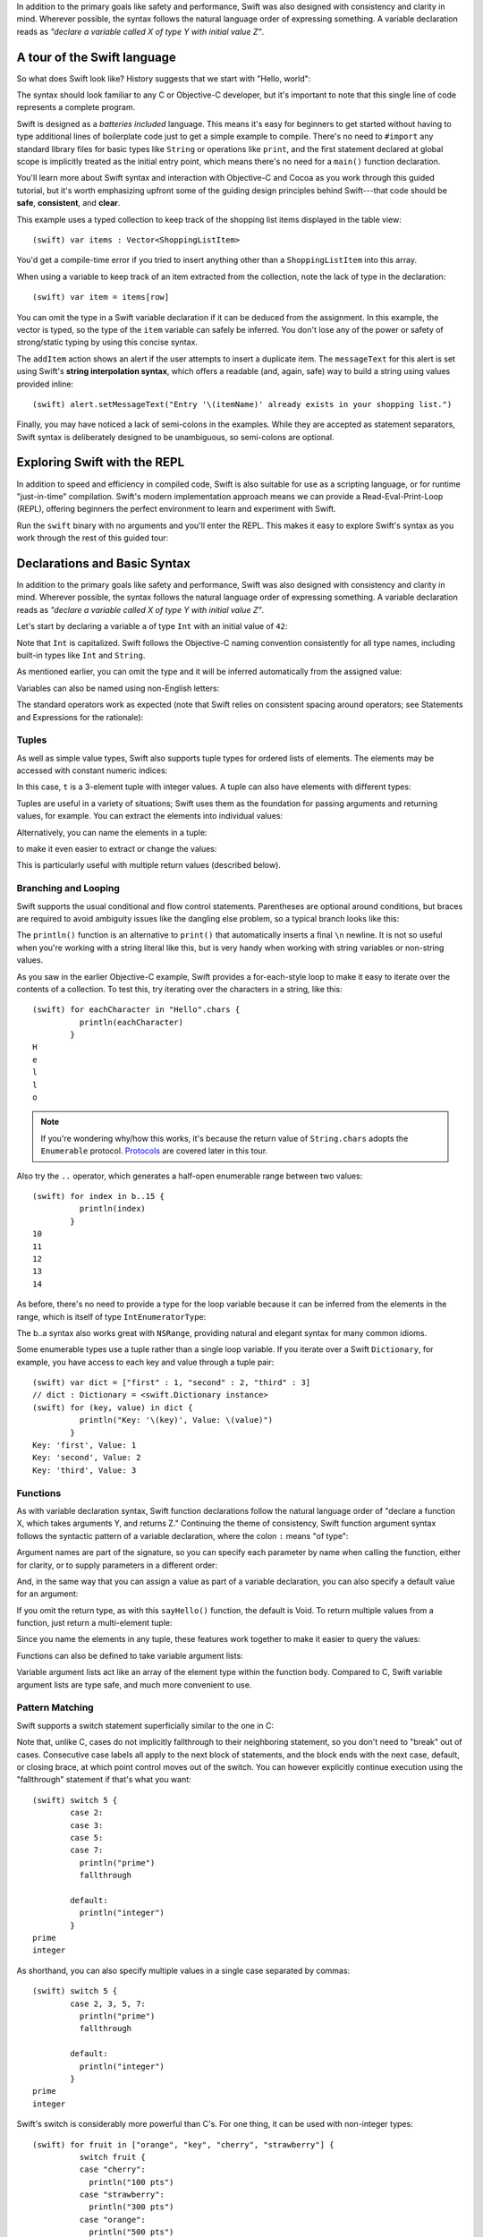 .. docnote:: Placeholder tour

	The tour below is the whitepaper's Guided Tour. It has yet to be adapted / rewritten / replaced for use in the book, but in the absence of a new Tour, it's a good starting point for now.

In addition to the primary goals like safety and performance, Swift was also designed with consistency and clarity in mind. Wherever possible, the syntax follows the natural language order of expressing something. A variable declaration reads as *"declare a variable called X of type Y with initial value Z"*.

A tour of the Swift language
============================

So what does Swift look like? History suggests that we start with "Hello, world":

.. testcode::

    (swift) print("Hello, world!\n")
    >>> Hello, world!

The syntax should look familiar to any C or Objective-C developer, but it's important to note that this single line of code represents a complete program.

Swift is designed as a *batteries included* language. This means it's easy for beginners to get started without having to type additional lines of boilerplate code just to get a simple example to compile. There's no need to ``#import`` any standard library files for basic types like ``String`` or operations like ``print``, and the first statement declared at global scope is implicitly treated as the initial entry point, which means there's no need for a ``main()`` function declaration.

You'll learn more about Swift syntax and interaction with Objective-C and Cocoa as you work through this guided tutorial, but it's worth emphasizing upfront some of the guiding design principles behind Swift---that code should be **safe**, **consistent**, and **clear**.

This example uses a typed collection to keep track of the shopping list items displayed in the table view::

    (swift) var items : Vector<ShoppingListItem>

You'd get a compile-time error if you tried to insert anything other than a ``ShoppingListItem`` into this array. 

When using a variable to keep track of an item extracted from the collection, note the lack of type in the declaration::

    (swift) var item = items[row]

You can omit the type in a Swift variable declaration if it can be deduced from the assignment. In this example, the vector is typed, so the type of the ``item`` variable can safely be inferred. You don't lose any of the power or safety of strong/static typing by using this concise syntax.

The ``addItem`` action shows an alert if the user attempts to insert a duplicate item. The ``messageText`` for this alert is set using Swift's **string interpolation syntax**, which offers a readable (and, again, safe) way to build a string using values provided inline::

    (swift) alert.setMessageText("Entry '\(itemName)' already exists in your shopping list.")

Finally, you may have noticed a lack of semi-colons in the examples. While they are accepted as statement separators, Swift syntax is deliberately designed to be unambiguous, so semi-colons are optional. 



Exploring Swift with the REPL
=============================

In addition to speed and efficiency in compiled code, Swift is also suitable for use as a scripting language, or for runtime "just-in-time" compilation. Swift's modern implementation approach means we can provide a Read-Eval-Print-Loop (REPL), offering beginners the perfect environment to learn and experiment with Swift.

Run the ``swift`` binary with no arguments and you'll enter the REPL. This makes it easy to explore Swift's syntax as you work through the rest of this guided tour:

.. image:: /images/swiftREPL.png
   :align: center

Declarations and Basic Syntax
=============================

In addition to the primary goals like safety and performance, Swift was also designed with consistency and clarity in mind. Wherever possible, the syntax follows the natural language order of expressing something. A variable declaration reads as *"declare a variable called X of type Y with initial value Z"*.

Let's start by declaring a variable ``a`` of type ``Int`` with an initial value of ``42``:

.. testcode::

    (swift) var a : Int = 42
    // a : Int = 42

Note that ``Int`` is capitalized. Swift follows the Objective-C naming convention consistently for all type names, including built-in types like ``Int`` and ``String``.

As mentioned earlier, you can omit the type and it will be inferred automatically from the assigned value:

.. testcode::

    (swift) var b = 10
    // b : Int = 10

Variables can also be named using non-English letters:

.. testcode::

    (swift) var 你好 = "你好世界"
    // 你好 : String = "你好世界"
    (swift) var π = 3.14159
    // π : Double = 3.14159

The standard operators work as expected (note that Swift relies on consistent spacing around operators; see Statements and Expressions for the rationale):

.. testcode::

    (swift) var c = a + b
    // c : Int = 52
    (swift) c - b * a
    // r0 : Int = -368
    (swift) sin(π/2)
    // r1 : Double = 1.0

Tuples
------

As well as simple value types, Swift also supports tuple types for ordered lists of elements.  The elements may be accessed with constant numeric indices:

.. testcode::

    (swift) var t = (100, 200, 300)
    // t : (Int, Int, Int) = (100, 200, 300)
    (swift) t.0 + t.1 + t.2
    // r2 : Int = 600

In this case, ``t`` is a 3-element tuple with integer values. A tuple can also have elements with different types:

.. testcode::

    (swift) var u = (1, "hello", 3.14159)
    // u : (Int, String, Double) = (1, "hello", 3.14159)
    (swift) println(u.1)
    >>> hello
    (swift) println(u.2)
    >>> 3.14159

Tuples are useful in a variety of situations; Swift uses them as the foundation for passing arguments and returning values, for example. You can extract the elements into individual values:

.. testcode::

    (swift) var (v, w, x) = u
    // (v, w, x) : (Int, String, Double) = (1, "hello", 3.14159)
    (swift) v
    // v : Int = 1
    (swift) w
    // w : String = "hello"
    (swift) x
    // x : Double = 3.14159

Alternatively, you can name the elements in a tuple:

.. testcode::

    (swift) var y = (foo: 1, bar: "hello", baz: 3.14159)
    // y : (foo: Int, bar: String, baz: Double) = (1, "hello", 3.14159)

to make it even easier to extract or change the values:

.. testcode::

    (swift) y.foo
    // r4 : Int = 1
    (swift) y.baz
    // r5 : Double = 3.14159
    (swift) y.bar = "bye"
    (swift) y
    // y : (foo: Int, bar: String, baz: Double) = (1, "bye", 3.14159)

This is particularly useful with multiple return values (described below).

Branching and Looping
---------------------

Swift supports the usual conditional and flow control statements. Parentheses are optional around conditions, but braces are required to avoid ambiguity issues like the dangling else problem, so a typical branch looks like this:

.. testcode::

    (swift) if a == 42 {
                println("it's magic")
            } else {
                println("it's just a number")
            }
    >>> it's magic

The ``println()`` function is an alternative to ``print()`` that automatically inserts a final ``\n`` newline.  It is not so useful when you're working with a string literal like this, but is very handy when working with string variables or non-string values.

As you saw in the earlier Objective-C example, Swift provides a for-each-style loop to make it easy to iterate over the contents of a collection. To test this, try iterating over the characters in a string, like this::

    (swift) for eachCharacter in "Hello".chars {
              println(eachCharacter)
            }
    H
    e
    l
    l
    o


.. note:: If you're wondering why/how this works, it's because the return value of ``String.chars`` adopts the ``Enumerable`` protocol. `Protocols`_ are covered later in this tour.

Also try the ``..`` operator, which generates a half-open enumerable range between two values::

    (swift) for index in b..15 {
              println(index)
            }
    10
    11
    12
    13
    14

As before, there's no need to provide a type for the loop variable because it can be inferred from the elements in the range, which is itself of type ``IntEnumeratorType``:

.. testcode::

    (swift) b..a
    // r6 : IntEnumeratorType = 10..42

The b..a syntax also works great with ``NSRange``, providing natural and elegant syntax for many common idioms.

Some enumerable types use a tuple rather than a single loop variable. If you iterate over a Swift ``Dictionary``, for example, you have access to each key and value through a tuple pair::

    (swift) var dict = ["first" : 1, "second" : 2, "third" : 3]
    // dict : Dictionary = <swift.Dictionary instance>
    (swift) for (key, value) in dict {
              println("Key: '\(key)', Value: \(value)")
            }
    Key: 'first', Value: 1
    Key: 'second', Value: 2
    Key: 'third', Value: 3

Functions
---------

As with variable declaration syntax, Swift function declarations follow the natural language order of "declare a function X, which takes arguments Y, and returns Z." Continuing the theme of consistency, Swift function argument syntax follows the syntactic pattern of a variable declaration, where the colon ``:`` means "of type":

.. testcode:: functions

    (swift) func fibonacci(n : Int) -> Int {
              if n < 2 {
                return 1
              } else {
                return fibonacci(n - 2) + fibonacci(n - 1)
              }
            }
    (swift) fibonacci(10)
    // r0 : Int = 89

Argument names are part of the signature, so you can specify each parameter by name when calling the function, either for clarity, or to supply parameters in a different order:

.. testcode:: functions

    (swift) func divideTwoNumbers(numerator : Float, denominator : Float) -> Float {
              assert(denominator != 0)
              return numerator / denominator
            }
    (swift) divideTwoNumbers(4, 5)
    // r1 : Float = 0.8
    (swift) divideTwoNumbers(denominator: 5, numerator: 4)
    // r2 : Float = 0.8

And, in the same way that you can assign a value as part of a variable declaration, you can also specify a default value for an argument:

.. testcode:: functions

	(swift) func sayHello(name : String = "World") {
	          print("Hello, \(name)!\n")
	        }
	(swift) sayHello("Bob")
	>>> Hello, Bob!
	(swift) sayHello()
	>>> Hello, World!

If you omit the return type, as with this ``sayHello()`` function, the default is Void. To return multiple values from a function, just return a multi-element tuple:

.. testcode:: functions

    (swift) func fetchLocalGasPrices() -> (Float, Float, Float) {
              return (3.59, 3.69, 3.79)
            }

Since you name the elements in any tuple, these features work together to make it easier to query the values:

.. testcode:: functions

    (swift) func fetchBetterGasPrices() -> (regular : Float, midgrade : Float, premium : Float) {
              return (3.49, 3.59, 3.69)
            }
    (swift) fetchBetterGasPrices().midgrade
    // r3 : Float = 3.59

Functions can also be defined to take variable argument lists:

.. testcode:: functions

    (swift) func addAllTheInts(theInts : Int...) -> Int {
              var Sum = 0
              for i in theInts {
                Sum += i
              }
              return Sum
            }
    (swift) addAllTheInts()
    // r4 : Int = 0
    (swift) addAllTheInts(42, 597, 12)
    // r5 : Int = 651

Variable argument lists act like an array of the element type within the
function body.  Compared to C, Swift variable argument lists are type safe, and
much more convenient to use.

Pattern Matching
----------------

Swift supports a switch statement superficially similar to the one in C:

.. testcode:: switch

    (swift) switch 5 {
            case 2:
            case 3:
            case 5:
            case 7:
              println("prime")

            default:
              println("not prime, or greater than 7")
            }
    >>> prime

Note that, unlike C, cases do not implicitly fallthrough to their neighboring
statement, so you don't need to "break" out of cases. Consecutive
case labels all apply to the next block of statements, and the block ends
with the next case, default, or closing brace, at which point control moves
out of the switch. You can however explicitly continue execution using the
"fallthrough" statement if that's what you want::

    (swift) switch 5 {
            case 2:
            case 3:
            case 5:
            case 7:
              println("prime")
              fallthrough

            default:
              println("integer")
            }
    prime
    integer

As shorthand, you can also specify multiple values in a single case separated
by commas::

    (swift) switch 5 {
            case 2, 3, 5, 7:
              println("prime")
              fallthrough

            default:
              println("integer")
            }
    prime
    integer

Swift's switch is considerably more powerful than C's. For one thing, it
can be used with non-integer types::

    (swift) for fruit in ["orange", "key", "cherry", "strawberry"] {
              switch fruit {
              case "cherry":
                println("100 pts")
              case "strawberry":
                println("300 pts")
              case "orange":
                println("500 pts")
              default:
                println("not a fruit")
              }
            }
    500 pts
    not a fruit
    100 pts
    300 pts

Values can also be tested for inclusion in a range::

    (swift) func naturalCount(x : Int) -> String {
              switch x {
              case 0:
                return "no"
              case 1:
                return "one"
              case 2:
                return "a couple of"
              case 3..12:
                return "a handful of"
              case 12..100:
                return "dozens of"
              case 100..1000:
                return "hundreds of"
              case 1000..1000000:
                return "thousands of"
              default:
                return "bajillions of"
              }
            }
    (swift) println("There are \(naturalCount(8)) planets in the solar system!")
    There are a handful of planets in the solar system!
    (swift) println("There are \(naturalCount(1024)) bytes in a kilobyte!")
    There are thousands of bytes in a kilobyte!

Multiple values can be tested at once in the same switch using tuples. Each
element of a tuple may be individually tested against a literal value, a range,
or ignored using the special ``_`` identifier::

    (swift) func classifyPoint(x : Int, y : Int) {
              switch (x, y) {
              case (0, 0):
                println("origin")
              case (_, 0):
                println("on the X axis")
              case (0, _):
                println("on the Y axis")
              case (-10..10, -10..10):
                println("near the origin")
              default:
                println("far from the origin")
              }
            }
    (swift) classifyPoint(0, 0)
    origin
    (swift) classifyPoint(2, 0)
    on the X axis
    (swift) classifyPoint(0, 100)
    on the Y axis
    (swift) classifyPoint(-5, 5)
    near the origin
    (swift) classifyPoint(-5, 50)
    far from the origin

Variables can be bound to individual tuple elements, which then
become available in the scope of the following case. Additional conditions for
a case may be tested using a ``where`` expression::

    (swift) func classifyPoint2(p : (Int, Int)) {
              switch p {
              case (0, 0):
                println("origin")
              case (_, 0):
                println("on the X axis")
              case (0, _):
                println("on the Y axis")
              case (var x, var y) where x == y:
                println("on the + diagonal")
              case (var x, var y) where x == -y:
                println("on the - diagonal")
              case (-10..10, -10..10):
                println("near the origin")
              case (var x, var y):
                println("\(sqrt(x*x + y*y)) units from the origin")
              }
            }
    (swift) classifyPoint2(1, 1)
    on the + diagonal
    (swift) classifyPoint2(-1, 1)
    on the - diagonal
    (swift) classifyPoint2(30, 40)
    50 units from the origin

Enums
-----

Swift supports ``enum`` types. Values of the enum are introduced with the
``case`` keyword, and are scoped inside the enum type::

  (swift) enum Color {
            case Red, Green, Blue
          }
  (swift) var c = Color.Green
  // c : Color = .Green

The type name can also be inferred from context if a case is referenced by a
leading dot::

  (swift) c = .Blue
  (swift) c
  // c : Color = .Blue

Enum values can be used in ``switch`` statements, including in patterns. The
compiler enforces exhaustiveness (which you can silence by adding a ``default``)::

  (swift) switch c {
          case .Blue:
            println("blue")
          case .Red:
          case .Green:
            println("not blue")
          }
  blue

Unlike a C enum (but like an algebraic datatype in functional languages like Haskell or ML), the cases of a switch don't need to be purely symbolic.
A case can have data associated with itself::

  (swift) enum Path {
            case Point(Int, Int)
            case Line((Int, Int), (Int, Int))
          }
  (swift) var p : Path = .Point(0, 0)
  // p : Path = .Point(0, 0)

This data can then be pattern-matched and accessed when the case itself is
matched::

  (swift) func pathLength(p : Path) -> Double {
            switch p {
            case .Point(_):
              return 0
            case .Line((var fx, var fy), (var tx, var ty)):
              var dx = tx - fx
              var dy = ty - fy
              return sqrt(Double(dx*dx), Double(dy*dy))
            }
          }
  (swift) pathLength(.Point(219, 0))
  // r0 : Double = 0
  (swift) pathLength(.Line((0, 0), (3, 4)))
  // r0 : Double = 5

Objects and Classes
-------------------

As you might expect, the ``class`` keyword is used to declare a new Swift class::

    (swift) class Shape {
              var numberOfSides : Int
            }

Note that there's no need for a Swift class to inherit from any base class.  Of course, it is still fine to inherit from ``NSObject`` if you would like to get its methods.

You create an instance with function call syntax (referred to as initialization syntax)::

    (swift) var blob = Shape()
    // blob : Shape = <unprintable value>

and memory is managed automatically for you using ARC (Automatic Reference Counting) for great performance and maximum compatibility with our frameworks.

When you create subclasses, you use the familiar colon ``:`` to indicate the inherited type::

    (swift) class Quadrilateral : Shape {
              init() {
                numberOfSides = 4
              }
            }

Instance variables can be accessed via the ``.`` operator::

    (swift) var square = Quadrilateral()
    // square : Quadrilateral = <unprintable value>
    (swift) println("A square has \(square.numberOfSides) sides.")
    // A square has 4 sides.

Variables declared in a class are properties. By default, they have implicit getters and setters that access an underlying (unnamed) instance variable, but you can also specify a custom getter and/or setter::

    (swift) class Circle : Shape {
              var radius : Float
              init() {
                numberOfSides = 1
              }
              var circumference : Float {
              get:
                return radius * 2 * 3.14159
              set (circ): 
                radius = circ / (2 * 3.14159)
              }
            }
    (swift) var circle = Circle()
    // circle : Circle = <unprintable value>
    (swift) circle.radius = 5
    (swift) circle.circumference
    // Float = 31.4159
    (swift) circle.circumference = 62.8318
    (swift) circle.radius
    // Float = 10.0

Notice that there are no asterisks in any of the variable declarations for objects:

.. code-block:: swift
 
    var circle = Circle()

This is one of the primary safety features---**Swift does not require you to manipulate and manage direct pointers to memory**. It means you can define a function that takes an argument like this::

    (swift) func enlarge(circle : Circle) {
              circle.radius *= 2
            }
	
and call it like this::

    (swift) enlarge(circle)
    (swift) circle.radius
    // Float = 20.0

The compiler manages the necessary mechanisms to safely pass the object by reference.  However, because we use ARC, the programmer is still responsible for reasoning about and breaking cycles (e.g. with weak pointers).


Structures
----------

For types that should be passed by value (i.e., by copying it), like graphics coordinates or sizes, you can create a ``struct``::

    (swift) struct Size {
              var width, height : Float
            }

Unlike other languages, Swift structures aren't limited just to holding values,
they can also have functions and initializers, as well as adopt protocols and be extended (as described later in this tour)::

    (swift) struct Point {
              var x, y : Float
              
              init(inX : Float, inY : Float) {
                x = inX
                y = inY
              }
              
              func moveToTheRightBy(value : Float) {
                x += value
              }
            }

Because Swift is statically-typed, the compiler always knows whether a type is passed by-value or by-reference so there's no need for any differences in syntax::

    (swift) var myPoint = Point(50, 200)
    // myPoint : Point = Point(50.0, 200.0)
    (swift) myPoint.moveToTheRightBy(200)
    (swift) myPoint
    // myPoint : Point = Point(250.0, 200.0)

Note that it's not necessary to include the initializer implementation shown for ``Point``, because a default initializer is automatically provided to set the values::

    (swift) var size = Size(50, 100)
    // size : Size = Size(50.0, 100.0)



Strings
=======

Because strings are such a common and essential part of any codebase, they are built right into Swift as a native datatype.  Swift strings are designed with natural and expressive syntax, to be fast and memory efficient, and to maintain transparent interoperation with Cocoa APIs and ``NSString``.

Swift string literals use double-quote marks, like this::

    (swift) var firstWord = "Hello"
    // firstWord : String = "Hello"

The standard operators are supported for string concatenation::

    (swift) var message = firstWord + ", world"
    // message : String = "Hello, world"
    (swift) message += "!"
    (swift) message
    // String = Hello, world!

and you can refer to a substring, or slice, using a character range::

    (swift) var name = message[7..12]
    // name : String = "world"

Swift strings are immutable, which means we can make string slicing extremely efficient in terms of memory and processor cycles. Rather than having to copy the substring characters to a new memory location, the slice simply refers to a sub-range from the original string:

.. image:: /images/swiftStringAndSlice.png
   :width: 30em
   :align: center

Continuing with the theme of efficiency, Swift strings are encoded internally as UTF-8, keeping storage compact. When iterating over the characters in a string, Swift decodes UTF-8 on the fly to produce a sequence of ``Char`` values (each of which holds a UTF-32 codepoint), making it easy to work with multi-byte characters, for example::

    (swift) var emoji = "🙉😈😄👏"
    // emoji : String = "🙉😈😄👏"
    (swift) for eachChar in emoji.chars {
              println(eachChar)
            }
    🙉 
    😈
    😄
    👏
    (swift) emoji.length
    // Int = 4

You can also iterate by lines::

    (swift) var multiline = "Once upon a time\nThe end"
    (swift) for eachLine in multiline.lines {
              println(eachLine)
            }
    Once upon a time
    The end

or even by bytes::

    (swift) var singleEmoji = "🙉"
    // singleEmoji : String = "🙉" 
    (swift) for eachByte in singleEmoji.bytes {
              println(Int64(eachByte))
            }
    240
    159
    153
    137



String Interpolation
--------------------

You've already seen various ways to create a Swift string, including concatenating substrings using ``+``:

.. code-block:: swift

    var message = "Hello" + ", world" + "!"

If you need to append string representations of other types, you can create a Swift string from a value::

    (swift) var someValue = 42
    // someValue : Int = 42
    (swift) var magic = "The magic number is: " + String(someValue) + "!"
    // magic : String = "The magic number is: 42!"

Interpolating values into strings is such a common task, however, that Swift provides an alternative, more readable syntax::

    (swift) var blackMagic = "The magic number is: \(someValue)!"
    // blackMagic : String = "The magic number is: 42!"

You can also use this syntax to interpolate the values of arbitrary expressions::

    (swift) var luckyForSome = 13
    luckyForSome : Int = 13
    (swift) var addMessage = "Adding \(luckyForSome) to \(someValue) gives \(luckyForSome + someValue)"
    addMessage : String = "Adding 13 to 42 gives 55"

Rather than requiring you to think about how best to format a value every time you want to insert it into a string, it's up to the developer of the original type to provide an implementation for the string conversion. This involves adding a suitable initializer to the Swift ``String`` type through the use of an extension, as discussed later in this tour (see Extensions_).

For more power and flexibility, the Swift standard library also provides a type-safe ``printf()`` function::

    (swift) printf("Take %v and sell it for $%.2v", 42, 3.14159)
    Take 42 and sell it for $3.14159
    (swift)



Protocols
=========

A protocol is an abstract description of behavior --- usually related functions and/or properties --- that can be adopted by one or more types::

    (swift) protocol HitTestable {
              func containsPoint(point : Point) -> Bool 
            }

All named Swift types (i.e., classes, structs and enums, but not tuples), can adopt protocols and implement the required behavior::

    (swift) struct Rect : HitTestable {
              var origin = Point()
              var size = Size()
              func containsPoint(point : Point) -> Bool {
                return point.x >= origin.x && 
                       point.x < (origin.x + size.width) &&
                       point.y >= origin.y &&
                       point.y < (origin.y + size.height)
              }
            }

The ``: HitTestable`` syntax in this structure declaration indicates conformance to the protocol. As with all other ``:`` use in Swift, you can read the colon as *is a*, so *"a Rect is a HitTestable type"*.  

You can use a protocol in a variable declaration to indicate the variable has some unknown, dynamic type that conforms to that protocol::

    (swift) var testableThing : HitTestable

You can only assign a value if its type conforms to the protocol::

    (swift) var rect : Rect
    (swift) testableThing = rect

and Swift ensures that you can only call functions or access properties that are defined as part of the protocol::

    (swift) var pt : Point(4, 5)
    // (Double, Double) = (4.0, 5.0)
    (swift) testableThing.containsPoint(pt)
    // Bool = false
    (swift) testableThing.origin
    <REPL Buffer>:51:14: error: protocol 'HitTestable' has no member named 'origin'
    testableThing.origin
    ~~~~~~~~~~~~~^~~~~~~ 

This guarantees safety when dealing with different types, such as when hit-testing a series of different elements:

.. code-block:: swift

    struct Circle : HitTestable { ... }
    class Elephant : HitTestable { ... }

    func findFirstHitElement(point : Point, elements : HitTestable...) -> HitTestable? {
        for eachElement in elements {
            if eachElement.containsPoint(point) {
                return eachElement
            }
        }
        return .None
    } 

    var circle : Circle
    var elephant = Elephant()
    var element = findFirstHitElement(pt, circle, elephant)


This example uses a variable argument list and returns an optional value
(to either return an element or not), which are discussed later in this tour.

Extensions
==========

An extension allows you to add functions or properties to an existing class or structure. As described earlier, you might use an extension to add suitable initializers to the Swift ``String`` class::

    (swift) extension String {
              init(point : Point) {
                self = "{\(point.x), \(point.y)}"
              }
            }

to make it easy to convert your own classes or structures into strings, either by constructing a ``String`` explicitly::

    (swift) String(pt)
    // String = "{4.0, 5.0}"

or implicitly with Swift's interpolation syntax::

    (swift) println("The point is \(pt)")
    The point is {4.0, 5.0}

You can also use an extension to add protocol conformance to an existing class or structure::

    (swift) extension Point : HitTestable {
              func containsPoint(point : Point) -> Bool {
                return self.x == point.x && self.y == point.y
              }
            }
    (swift) var testPoint = Point(5.0, 10.0)
    (swift) pt.containsPoint(testPoint)
    // false

This is particularly important for "retroactive modeling", which is important
when you make two libraries work together, when you cannot change their code.

Closures
========

A closure is just a function without a name. As an example, the ``sort()`` library function takes an array of strings and sorts them using a comparison closure::

    (swift) var strings = ["Hello", "Bye", "Good day"]
    // strings : String[] = ["Hello", "Bye", "Good day"]
    (swift) var sortedStrings = sort(strings, {
                (lhs : String, rhs : String) -> Bool in
                return lhs.toUpper() < rhs.toUpper()
              })
    // sortedStrings : String[] = ["Bye", "Good day", "Hello"]
    (swift) for eachString in sortedStrings {
              println(eachString)
            }
    Bye
    Good day
    Hello
    (swift)

The closure in this example is described in curly braces:

.. code-block:: swift

    { 
      (lhs : String, rhs : String) -> Bool in
      return lhs.toUpper() < rhs.toUpper() 
    }

The parentheses denote the parameters of the closure, followed by the
return type, then "in" to separate the signature of the closure from
its body. As you've already seen throughout this tour, the types in a Swift expression can be omitted if they can be inferred from the context. In this case, the parameter and return types can be inferred, so aren't necessary::

    (swift) sortedStrings = sort(strings, { (lhs, rhs) in
              return lhs.toUpper() < rhs.toUpper() 
            })

One can also omit the names of the parameters, using the positional
placeholders ``$0``, ``$1``, and so on. The ``return`` can also be
omitted from single-expression closures, as in::

    (swift) sortedStrings = sort(strings, {$0 < $1})

Closures can also capture any variable from the local scope::

    (swift) var uppercase = true
    // uppercase : Bool = true
    (swift) sortedStrings = sort(strings, { (x, y) in 
                if uppercase {
                  x = x.toUpper()
                  y = y.toUpper()
                }
                return x < y
              }
            )

Note that if a closure captures a value, Swift automatically manages the storage of the original variable such that you can change the value from within the closure without the need for any keywords on the original declaration. Internally, Swift also makes sure that if the closure outlives the scope of the original variable declaration, everything still "just works":

.. code-block:: swift

    var someValue = 42
    
    dispatch_async(someQueue, {
        println("Value is \(someValue)")
        someValue += 1
    })

Closures are typically the last argument to a function. In such cases,
one can place the closure outside of the parentheses:

.. code-block:: swift

    var someValue = 42
    
    dispatch_async(someQueue) {
        println("Value is \(someValue)")
        someValue += 1
    }
    
For longer closures, cases where the same function will be re-used
several times, or cases where you want a descriptive name to show up in a stack
trace, you may prefer to use a local function instead::

    (swift) func compareStrings(lhs : String, rhs : String) -> Bool {
              if uppercase {
                lhs = lhs.toUpper()
                rhs = rhs.toUpper()
              }
              return lhs < rhs
            }
    (swift) sortedStrings = sort(strings, compareStrings)

A closure argument to a function is just like any other argument, with a colon ``:`` "is a," followed by the function arguments and return type::

    (swift) func repeat(count : Int, myClosure : () -> Void) {
              for i in 0..count {
                myClosure()
              }
            }
    (swift) repeat(3, {println("Hello!")})
    Hello!
    Hello!
    Hello!



Generics
========

Swift supports generics through parameterized types. As an example, the standard library includes the ``Vector`` class, which makes it easy to work with typed collections (though it is important to note that the entire standard library is at best a strawman design right now)::

    (swift) var names = Vector<String>()
    // names : Vector<String> = <unprintable value>
    (swift) names.append("William")
    (swift) names.append("Hilary")
    (swift) names.append("Carlton")

This vector can only be used with ``String`` elements; you'll get an error if you attempt to insert anything else, like an integer.

Swift generics offer transparent support for both class and value types without the need for boxing. This means you can work with a collection of integer values, for example, in exactly the same way as you would work with a collection of objects:

.. code-block:: swift

    var intCollection = Vector<Int>()
    intCollection.append(42)
    intCollection.append(314)
    
    class Test { .. }
    var testCollection = Vector<Test>()
    testCollection.append(Test())
    testCollection.append(Test())

It's even safe in Swift to mix by-reference and value types if you use a protocol for a parameterized type declaration::

    (swift) protocol Workable {
              func work()
            }
    (swift) class Foo : Workable {
              func work() {
                println("A foo is working")
              }
            }
    (swift) struct Bar : Workable {
              func work() {
                println("A bar is working")
              }
            }
    (swift) extension Int : Workable {
              func work() {
                println("An integer is working")
              }
            }
    (swift) var foo = Foo()
    // foo : Foo = <unprintable value>
    (swift) var bar : Bar
    (swift) var workers = Vector<Workable>()
    // workers : Vector<Workable> = <unprintable value>
    (swift) workers.append(foo)
    (swift) workers.append(bar)
    (swift) workers.append(42)
    (swift) for eachThing in workers {
              eachThing.work()
            }
    A foo is working
    A bar is working
    An integer is working

Swift makes it easy to create your own parameterized types, like this simple implementation of a stack class::

    (swift) class Stack<ElementType> {
              var elements : Vector<ElementType>
              init() {
                elements = Vector<ElementType>()
              }
              func push(element : ElementType) {
                elements.append(element)
              }
              func pop() -> ElementType {
                assert(elements.length > 0, "can't pop an empty stack")
                var tmp = elements[elements.length - 1]
                elements.popBack()
                return tmp
              }
            }

As with a Swift ``Vector``, this generic ``Stack`` class is unrestricted, which means you can create an instance of the class to hold any first class type, including value and by-reference types::

    (swift) var intStack = Stack<Int>()
    // intStack : Stack<Int> = <unprintable value>
    (swift) intStack.push(1)
    (swift) intStack.push(5)
    (swift) intStack.pop()
    // Int = 5
    (swift) intStack.pop()
    // Int = 1
    (swift) var stringStack = Stack<String>()
    // stringStack : Stack<String> = <unprintable value>
    (swift) stringStack.push("bye")
    (swift) stringStack.push("hello")
    (swift) stringStack.pop()
    // String = "hello"
    (swift) stringStack.pop()
    // String = "bye"

Definining a type or algorithm to take any type means that you only have access to basic operations that all types support, like copyability.

In order to use more specific behavior, you need to indicate which behavior the data structure requires. If you require a ``work()`` function, for example, just indicate that that the type should conform to the ``Workable`` protocol::

    (swift) class Workforce<Type : Workable> {
              var workers : Vector<Type>
              func startWorking() {
                for eachWorker in workers {
                  eachWorker.work()
                }
              }
            }

Once you have generic data structures, you'll likely need to be able to implement generic algorithms to act on them. As an example, first consider a trivial non-generic function to find the index of a string in an array of strings::

    (swift) func findIndexOfString(strings : String[], searchString : String) -> Int {
              for index in 0..strings.length {
                if strings[index] == searchString {
                  return index
                }
              }
              return -1
            }

Without generics, you'd need to write an identical function for each type you wanted to support---``findIndexOfInt()``, ``findIndexOfFloat``, etc.

Swift makes it easy to write a generic version, which works with any element that supports an equality test::

    (swift) func findIndexOf<Type : Equatable>(elements : Type[], searchElement : Type) -> Int {
              var index = 0
              for eachElement in elements {
                if eachElement == searchElement {
                  return index
                }
                ++index
              }
              return -1
            }

Test this with an array of integers::

    (swift) var integers = [1,2,3,4,5]
    // integers : Int[] = [1, 2, 3, 4, 5]
    (swift) findIndexOf(integers, 4)
    // Int = 3

Note: the Swift standard library already includes a ``find()`` function, as well as other useful generic functions like ``min()``, ``max()``, ``map()``, ``swap()``, and the ``sort()`` function described earlier in the Closures section.



Interacting with Objective-C and Cocoa
======================================

The major design goal for Swift is seamless interoperation with Objective-C and
our existing frameworks. You use the same syntax to work with Cocoa framework
concepts like ``NSArray`` or ``NSWindow`` as you do Swift classes and "C-like"
concepts.  Swift implements the same object model as Objective-C and uses
the same dispatch and runtime for ``NSObject``\ s.  This is a key design point that
allows you to mix and match Swift code with Objective-C code in the same
project, allowing smooth adoption for existing apps and frameworks.

Swift uses a module system for its frameworks (rather than a header-based
approach), so any Objective-C framework that's accessible as an Objective-C
module can be directly imported into Swift.  It is not implemented yet, but we
fully expect Swift modules to be importable by Clang.

Even the REPL works great with Cocoa.  To see this, start by importing the Clang
Cocoa module (which is built directly from Cocoa.h)::

    (swift) import Cocoa 
    (swift)  

You can create an instance of a Cocoa class just like any other class::

    (swift) var array = NSMutableArray()
    // array : NSMutableArray = [
    // 
    // ]
    (swift) var date = NSDate()
    // date : NSDate = 2013-02-27 20:17:39 +0000

As you would expect, simple things like type inference work great with Cocoa
types.  The REPL even knows to use the output of the ``description()`` method
to pretty print objects.

Everything that we've described works great with Cocoa classes, including
calling simple methods on them::

    (swift) array.addObject(date)
    (swift) array.count()
    // NSUInteger = 1
    (swift) array
    // array : NSMutableArray = (
    //     "2013-02-27 20:17:39 +0000"
    // )

You can also use Swift's literal syntax to create Cocoa arrays and dictionaries,
if there is a contextual type (as in a function call or explicitly typed
local variable) to indicate that you want an NSArray instead of a basic language
array::

    (swift) var stringArray : NSArray = ["This", "is", "awesome!"]
    // stringArray : NSArray = [
    //   "This",
    //   "is",
    //   "awesome!"
    // ]

Swift's builtin ``String`` and ``NSString`` work great together, so everything "just works". Try building a string from the components in the array::

    (swift) var string = stringArray.componentsJoinedByString(" ")
    // string : String = This is awesome!

You can even use Swift's interpolation syntax::

    (swift) var mutableString = NSMutableString()
    (swift) for index in 1..4 {
              mutableString.appendString("\nNumber \(index)")
            }
    (swift) mutableString
    // mutableString : NSMutableString = 
    // Number 1
    // Number 2
    // Number 3
    (swift)

You can initialize Objective-C objects using ``initWith...`` methods by supplying initializer arguments::

    (swift) var number = NSNumber(true)
    // number : NSNumber = 1
    (swift)

Because Swift uses the standard Objective-C object model, you can extend a class
written in Objective-C with a Swift extension (which just defines a "category"
in Objective-C parlance)::

    (swift) extension NSString {
              func stringByTrimmingWhitespace() -> NSString {
                var wsSet = NSCharacterSet.whitespaceCharacterSet()
                return self.stringByTrimmingCharactersInSet(NSCharacterSet(wsSet))
              }
            }
    (swift) string = "       trim me       "
    (swift) string.stringByTrimmingWhitespace()
    // NSString = trim me
    (swift)
    
and you can even extend non-class Objective-C types, like structures::

    (swift) extension NSRect {
              func area() -> CGFloat {
                return self.size.height * self.size.width
              }
            } 
    (swift) var rect = NSRect(4,5,200,400)
    // rect : NSRect = NSRect(CGPoint(4.0, 5.0), CGSize(200.0, 400.0))
    (swift) rect.area()
    // CGFloat = 80000.0

If you do this, the extensions are not visible to Objective-C code, because it
has no way to model this.  It is extremely useful in Swift code though.


Invoking Objective-C Selectors
------------------------------

When invoking an Objective-C selector that takes one argument (or no arguments), you simply use the Swift function call syntax::

    (swift) string.uppercaseString()
    // NSString =        TRIM ME       
    (swift)

For selectors that take more than one argument, you have a variety of options. In situations where there is only one possible selector for a given set of arguments, just supply them in order::

    (swift) string.rangeOfString("m", NSBackwardsSearch)
    // NSRange = NSRange(12, 1)

If there are multiple possible selectors, or if you prefer to be explicit, you can name the arguments::

    (swift) string.rangeOfString("m", options:NSBackwardsSearch)
    // NSRange = NSRange(12, 1)


AppKit Magic
------------

You're not just limited to working with Foundation classes in the REPL. When importing Cocoa, the REPL sets up a run loop for you, so you can also test AppKit classes, like ``NSWindow``::
    
    (swift) var frame = NSRect(200, 200, 700, 400)
    // frame : NSRect = NSRect(CGPoint(200.0, 200.0), CGSize(700.0, 400.0))
    (swift) var mask = Int(NSTitledWindowMask|NSClosableWindowMask|NSResizableWindowMask)
    // mask : Int64 = 11
    (swift) var backing = NSBackingStoreType(NSBackingStoreBuffered)
    // backing : Int64 = 2
    (swift) var window = NSWindow(withContentRect:frame, styleMask:mask, backing:backing, defer:false)
    // window : NSWindow = <NSWindow: 0x3fb3cefa3dfe>
    (swift) window.setReleasedWhenClosed(false)
    (swift) window.makeKeyAndOrderFront(nil)

Try interacting with the window that opens---you'll find that you can resize it, maximize it, move it, or close it (but don't close it for now).

You can then use the REPL to change property values and see the window update immediately::

    (swift) window.setTitle("My Lovely Window")

This provides a fantastic learning experience for developers new to Cocoa. Add a text field and watch how its appearance changes as you set each property::

    (swift) var field = NSTextField(NSRect(150, 200, 400, 50))
    // field : NSTextField = <NSTextField: 0x7fca58fad540>
    (swift) var content = window.contentView() as! NSView
    // content : NSView = <NSView: 0x7fca5041dc90>
    (swift) content.addSubview(field)
    (swift) field.setStringValue("Hello, world!")
    (swift) field.setEditable(false)
    (swift) field.setAlignment(Int(NSCenterTextAlignment))
    (swift) field.setFont(NSFont.systemFontOfSize(42))
    (swift) field.setBezeled(false)
    (swift) field.setDrawsBackground(false)
    (swift) field.setTextColor(NSColor.redColor())

Next add a button and create an instance of a Swift class to act as the target::

    (swift) var button = NSButton(NSRect(300, 50, 100, 25))
    // button : NSButton = <NSButton: 0x7fdd81578224>
    (swift) content.addSubview(button)
    (swift) button.setBezelStyle(NSRoundedBezelStyle)
    (swift) class Delegate : NSObject {
              func doSomething(sender : id) {
                println("Doing something!")
              }
            }
    (swift) var delegate = Delegate()
    // delegate : Delegate = <Delegate: 0x7fdd82433d3>
    (swift) button.setTarget(delegate)
    (swift) button.setAction("doSomething:")

Click the button and you'll see the message appear in the REPL:

.. image:: /images/swiftCocoa.png
   :align: center
   :width: 30em

.. docnote:: Subjects to be covered in this section

	* Basic grammar structure
	* Braces, semicolons and whitespace
	* Comments
	* Lack of header files
	* Introduction to the core concepts from each of the chapters in the Language Guide

.. refnote:: Language Reference: Whitespace and Comments

    Definition::
    
		whitespace ::= ' '
		whitespace ::= '\n'
		whitespace ::= '\r'
		whitespace ::= '\t'
		whitespace ::= '\0'
		comment    ::= //.*[\n\r]
		comment    ::= /* .... */

	Space, newline, tab, and the nul byte are all considered whitespace and are discarded, with one exception:  a '(' or '[' which does not follow a non-whitespace character is different kind of token (called *spaced*) from one which does not (called *unspaced*). A '(' or '[' at the beginning of a file is spaced.
  
	Comments may follow the BCPL style, starting with a "//" and running to the	end of the line, or may be recursively nested /**/ style comments. Comments are ignored and treated as whitespace.

	Nested block comments are important because we don't have the nestable "#if 0" hack from C to rely on.

.. refnote:: Lexical Structure: Introduction

	Source files in Swift are UTF-8 encoded text files, which are first tokenized
	using the "`maximal munch <http://en.wikipedia.org/wiki/Maximal_munch>`_" rule,
	then parsed.  Unlike C, Swift does not use a preprocessor, and does not include
	digraphs, trigraphs, or "line splicing" with escaped newlines.

	As mentioned earlier, it is a strong goal to follow C's basic syntax where
	reasonably possible, which is a major influence on its basic lexical structure.

.. refnote:: Lexical Structure: Whitespace

	Space, tab, newline and return are all considered whitespace and ignored (other
	than separating tokens).  Line breaks do not affect the Swift parser, but we do
	require a semicolon to separate two statements on the same line to make it
	easier to read the code::

	  var x : Int
	  x = 4
  
	  var x : Int; x = 4

	Semicolons are also accepted and ignored at the end of all statements and
	declarations, but we don't encourage their use.

.. refnote:: Lexical Structure: Comments

	Swift supports both "``//``" line-comments (where the "``//``" and the rest of
	the line are discarded) and "``/* */``" block comments like C99.  Because Swift
	does not include a preprocessor (and thus does not support ``#if 0`` tricks), it
	allows ``/* */`` comments to be nested.  As such, these examples "do the right
	thing" in Swift::

	  // This is a line comment.
	  // This ascii art doesn't cause the next line to be commented: /---\
	  var x = 0
  
	  /* This is a block comment.  y is commented out.
	  var y = 1

	  /* This is a nested block comment.  z is also commented out. */
	  var z = 2

	  end of outer block comment.
	  */
  
	Though we have no design or implementation yet, we would eventually like to
	have a standard form for documentation generation from source (e.g.
	`Javadoc <http://en.wikipedia.org/wiki/Javadoc>`_ or `Doxygen
	<http://en.wikipedia.org/wiki/Doxygen>`_ that is parsed and validated by the
	compiler (similar to Clang's -Wdocumentation flag).

.. refnote:: Lexical Structure: Keywords

	Swift includes a number of keywords that are baked into the compiler, and thus
	not usable as an identifier.  These including things like ``if``, ``break``,
	``return``, ``var``, etc.
